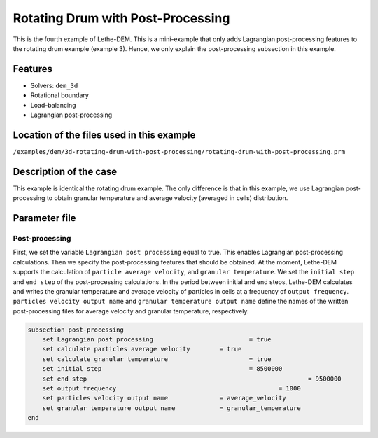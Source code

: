 ==================================
Rotating Drum with Post-Processing
==================================

This is the fourth example of Lethe-DEM. This is a mini-example that only adds Lagrangian post-processing features to the rotating drum example (example 3). Hence, we only explain the post-processing subsection in this example.

Features
----------------------------------
- Solvers: ``dem_3d``
- Rotational boundary
- Load-balancing
- Lagrangian post-processing


Location of the files used in this example
--------------------------------------------
``/examples/dem/3d-rotating-drum-with-post-processing/rotating-drum-with-post-processing.prm``


Description of the case
-----------------------

This example is identical the rotating drum example. The only difference is that in this example, we use Lagrangian post-processing to obtain granular temperature and average velocity (averaged in cells) distribution.


Parameter file
--------------

Post-processing
~~~~~~~~~~~~~~~~~~~~~~~~~~~~

First, we set the variable ``Lagrangian post processing`` equal to true. This enables Lagrangian post-processing calculations. Then we specify the post-processing features that should be obtained. At the moment, Lethe-DEM supports the calculation of ``particle average velocity``, and ``granular temperature``. We set the ``initial step`` and ``end step`` of the post-processing calculations. In the period between initial and end steps, Lethe-DEM calculates and writes the granular temperature and average velocity of particles in cells at a frequency of ``output frequency``. ``particles velocity output name`` and ``granular temperature output name`` define the names of the written post-processing files for average velocity and granular temperature, respectively.

.. code-block:: text

    subsection post-processing
        set Lagrangian post processing				= true
        set calculate particles average velocity	= true
        set calculate granular temperature			= true
        set initial step            				= 8500000
        set end step       							= 9500000
        set output frequency						= 1000
        set particles velocity output name   		= average_velocity
        set granular temperature output name		= granular_temperature
    end


